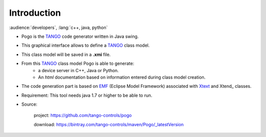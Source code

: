 .. Definitions
.. ------------

.. _TANGO:      http://www.tango-controls.org/
.. _EMF:        http://www.eclipse.org/
.. _XText:      http://www.eclipse.org/Xtext
.. XTend:       http://www.eclipse.org/Xtend

Introduction
===============

:audience:`developers`, :lang:`c++, java, python`

* Pogo is the TANGO_ code generator written in Java swing.
* This graphical interface allows to define a TANGO_ class model.
* This class model will be saved in a **.xmi** file.
	
* From this TANGO_ class model Pogo is able to generate:
    * a device server in C++, Java or Python.
    * An *html* documentation based on information entered during class model creation.
	

* The code generation part is based on EMF_ (Eclipse Model Framework) associated with  Xtext_ and Xtend_  classes.

* Requirement: This tool needs java 1.7 or higher to be able to run.

* Source:

        project: https://github.com/tango-controls/pogo

        download: https://bintray.com/tango-controls/maven/Pogo/_latestVersion
